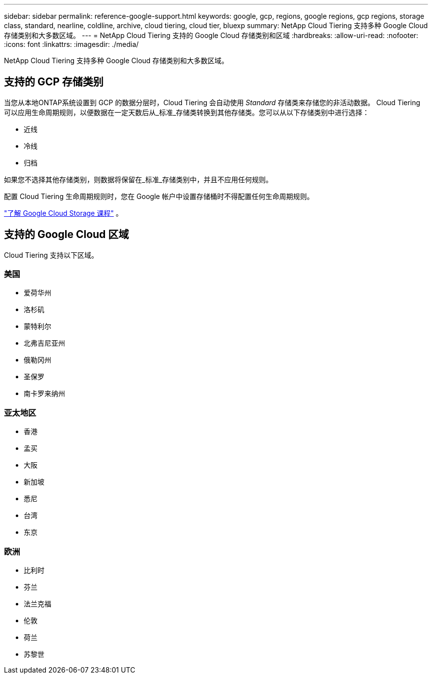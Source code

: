 ---
sidebar: sidebar 
permalink: reference-google-support.html 
keywords: google, gcp, regions, google regions, gcp regions, storage class, standard, nearline, coldline, archive, cloud tiering, cloud tier, bluexp 
summary: NetApp Cloud Tiering 支持多种 Google Cloud 存储类别和大多数区域。 
---
= NetApp Cloud Tiering 支持的 Google Cloud 存储类别和区域
:hardbreaks:
:allow-uri-read: 
:nofooter: 
:icons: font
:linkattrs: 
:imagesdir: ./media/


[role="lead"]
NetApp Cloud Tiering 支持多种 Google Cloud 存储类别和大多数区域。



== 支持的 GCP 存储类别

当您从本地ONTAP系统设置到 GCP 的数据分层时，Cloud Tiering 会自动使用 _Standard_ 存储类来存储您的非活动数据。 Cloud Tiering 可以应用生命周期规则，以便数据在一定天数后从_标准_存储类转换到其他存储类。您可以从以下存储类别中进行选择：

* 近线
* 冷线
* 归档


如果您不选择其他存储类别，则数据将保留在_标准_存储类别中，并且不应用任何规则。

配置 Cloud Tiering 生命周期规则时，您在 Google 帐户中设置存储桶时不得配置任何生命周期规则。

https://cloud.google.com/storage/docs/storage-classes["了解 Google Cloud Storage 课程"^] 。



== 支持的 Google Cloud 区域

Cloud Tiering 支持以下区域。



=== 美国

* 爱荷华州
* 洛杉矶
* 蒙特利尔
* 北弗吉尼亚州
* 俄勒冈州
* 圣保罗
* 南卡罗来纳州




=== 亚太地区

* 香港
* 孟买
* 大阪
* 新加坡
* 悉尼
* 台湾
* 东京




=== 欧洲

* 比利时
* 芬兰
* 法兰克福
* 伦敦
* 荷兰
* 苏黎世

